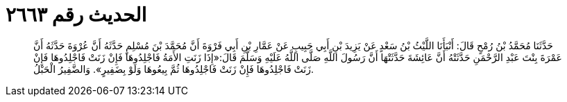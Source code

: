 
= الحديث رقم ٢٦٦٣

[quote.hadith]
حَدَّثَنَا مُحَمَّدُ بْنُ رُمْحٍ قَالَ: أَنْبَأَنَا اللَّيْثُ بْنُ سَعْدٍ عَنْ يَزِيدَ بْنِ أَبِي حَبِيبٍ عَنْ عَمَّارِ بْنِ أَبِي فَرْوَةَ أَنَّ مُحَمَّدَ بْنَ مُسْلِمٍ حَدَّثَهُ أَنَّ عُرْوَةَ حَدَّثَهُ أَنَّ عَمْرَةَ بِنْتَ عَبْدِ الرَّحْمَنِ حَدَّثَتْهُ أَنَّ عَائِشَةَ حَدَّثَتْهَا أَنَّ رَسُولَ اللَّهِ صَلَّى اللَّهُ عَلَيْهِ وَسَلَّمَ قَالَ:«إِذَا زَنَتِ الأَمَةُ فَاجْلِدُوهَا فَإِنْ زَنَتْ فَاجْلِدُوهَا فَإِنْ زَنَتْ فَاجْلِدُوهَا فَإِنْ زَنَتْ فَاجْلِدُوهَا ثُمَّ بِيعُوهَا وَلَوْ بِضَفِيرٍ». وَالضَّفِيرُ الْحَبْلُ.